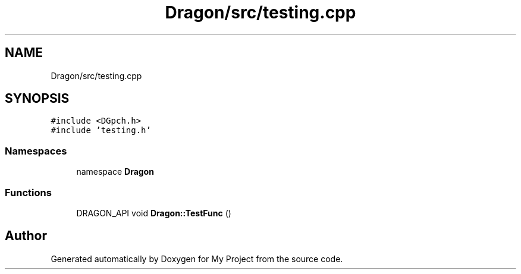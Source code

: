 .TH "Dragon/src/testing.cpp" 3 "Wed Feb 1 2023" "Version Version 0.0" "My Project" \" -*- nroff -*-
.ad l
.nh
.SH NAME
Dragon/src/testing.cpp
.SH SYNOPSIS
.br
.PP
\fC#include <DGpch\&.h>\fP
.br
\fC#include 'testing\&.h'\fP
.br

.SS "Namespaces"

.in +1c
.ti -1c
.RI "namespace \fBDragon\fP"
.br
.in -1c
.SS "Functions"

.in +1c
.ti -1c
.RI "DRAGON_API void \fBDragon::TestFunc\fP ()"
.br
.in -1c
.SH "Author"
.PP 
Generated automatically by Doxygen for My Project from the source code\&.
